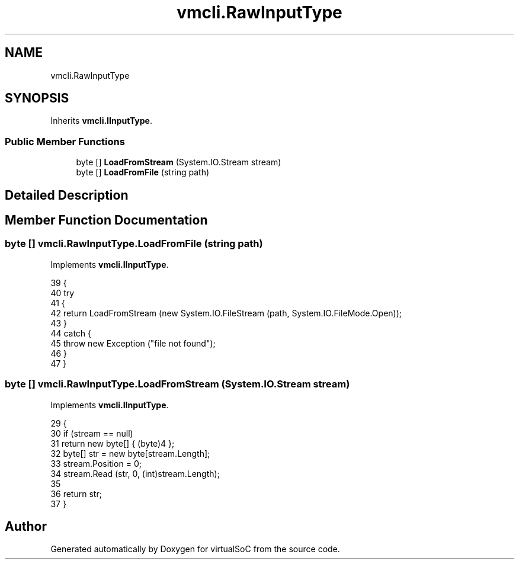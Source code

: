 .TH "vmcli.RawInputType" 3 "Sun May 28 2017" "Version 0.6.2" "virtualSoC" \" -*- nroff -*-
.ad l
.nh
.SH NAME
vmcli.RawInputType
.SH SYNOPSIS
.br
.PP
.PP
Inherits \fBvmcli\&.IInputType\fP\&.
.SS "Public Member Functions"

.in +1c
.ti -1c
.RI "byte [] \fBLoadFromStream\fP (System\&.IO\&.Stream stream)"
.br
.ti -1c
.RI "byte [] \fBLoadFromFile\fP (string path)"
.br
.in -1c
.SH "Detailed Description"
.PP 
.SH "Member Function Documentation"
.PP 
.SS "byte [] vmcli\&.RawInputType\&.LoadFromFile (string path)"

.PP
Implements \fBvmcli\&.IInputType\fP\&.
.PP
.nf
39         {
40             try
41             {
42                 return LoadFromStream (new System\&.IO\&.FileStream (path, System\&.IO\&.FileMode\&.Open));
43             }
44             catch {
45                 throw new Exception ("file not found");
46             }
47         }
.fi
.SS "byte [] vmcli\&.RawInputType\&.LoadFromStream (System\&.IO\&.Stream stream)"

.PP
Implements \fBvmcli\&.IInputType\fP\&.
.PP
.nf
29         {
30             if (stream == null)
31                 return new byte[] { (byte)4 };
32             byte[] str = new byte[stream\&.Length];
33             stream\&.Position = 0;
34             stream\&.Read (str, 0, (int)stream\&.Length);
35 
36             return str;
37         }
.fi


.SH "Author"
.PP 
Generated automatically by Doxygen for virtualSoC from the source code\&.
